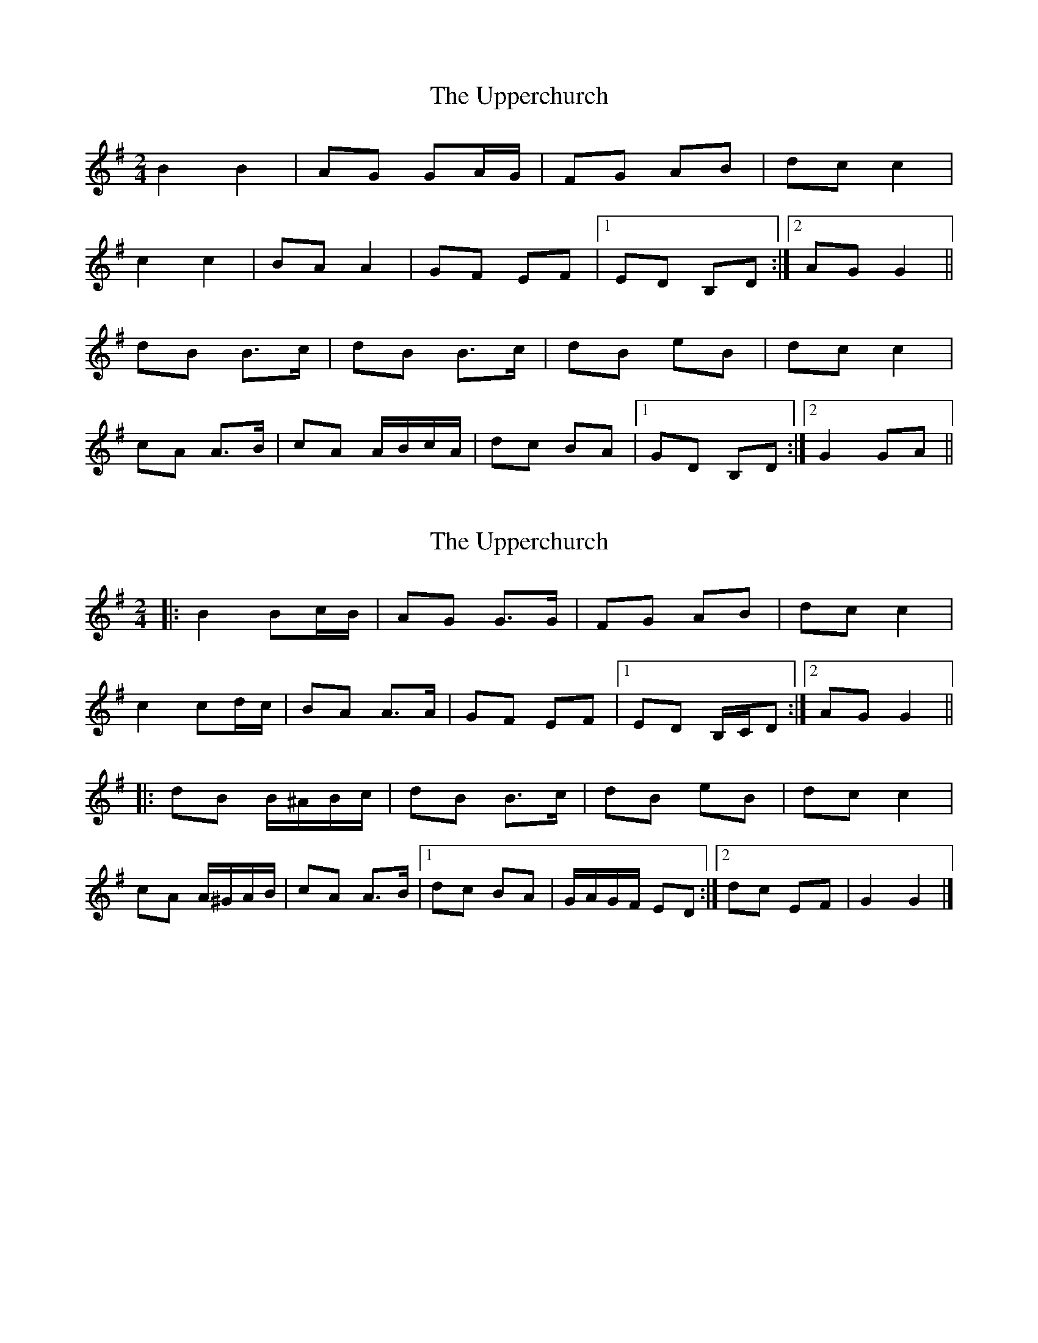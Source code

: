 X: 1
T: Upperchurch, The
Z: gian marco
S: https://thesession.org/tunes/904#setting904
R: polka
M: 2/4
L: 1/8
K: Gmaj
B2B2|AG GA/G/|FG AB|dc c2|
c2 c2|BA A2|GF EF|1ED B,D:|2AG G2||
dB B>c|dB B>c|dB eB|dc c2|
cA A>B|cA A/B/c/A/|dc BA|1GD B,D:|2G2 GA||
X: 2
T: Upperchurch, The
Z: ceolachan
S: https://thesession.org/tunes/904#setting14089
R: polka
M: 2/4
L: 1/8
K: Gmaj
|: B2 Bc/B/ | AG G>G | FG AB | dc c2 | c2 cd/c/ | BA A>A | GF EF |[1 ED B,/C/D :|[2 AG G2 |||: dB B/^A/B/c/ | dB B>c | dB eB | dc c2 | cA A/^G/A/B/ | cA A>B |[1 dc BA | G/A/G/F/ ED :|[2 dc EF | G2 G2 |]
X: 3
T: Upperchurch, The
Z: ceolachan
S: https://thesession.org/tunes/904#setting14090
R: polka
M: 2/4
L: 1/8
K: Dmaj
|: f2 fg/f/ | ed d>A | cd ef | ag g>f |g2 ga/g/ | fe e>A | dc Bc |[1 B/c/B/A/ FA :|[2 ed d2 |||: af f/^e/f/g/ | af f>g | af bf | ag g>f |ge e/^d/e/f/ | ge e^d/e/ |[1 ag fe | d/e/d/c/ B>A :|[2 ag Bc | d2 d2 |]
